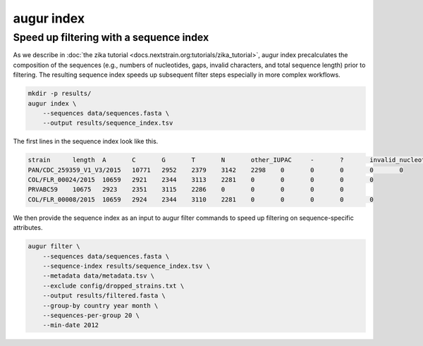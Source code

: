 ============
augur index
============

.. argparse::
    :module: augur
    :func: make_parser
    :prog: augur
    :path: index

Speed up filtering with a sequence index
========================================

As we describe in :doc:`the zika tutorial <docs.nextstrain.org:tutorials/zika_tutorial>`, augur index precalculates the composition of the sequences (e.g., numbers of nucleotides, gaps, invalid characters, and total sequence length) prior to filtering.
The resulting sequence index speeds up subsequent filter steps especially in more complex workflows.

.. code-block:: bash

    mkdir -p results/
    augur index \
        --sequences data/sequences.fasta \
        --output results/sequence_index.tsv

The first lines in the sequence index look like this.

.. code-block:: bash

    strain	length	A	C	G	T	N	other_IUPAC	-	?	invalid_nucleotides
    PAN/CDC_259359_V1_V3/2015	10771	2952	2379	3142	2298	0	0	0	0	0
    COL/FLR_00024/2015	10659	2921	2344	3113	2281	0	0	0	0	0
    PRVABC59	10675	2923	2351	3115	2286	0	0	0	0	0
    COL/FLR_00008/2015	10659	2924	2344	3110	2281	0	0	0	0	0

We then provide the sequence index as an input to augur filter commands to speed up filtering on sequence-specific attributes.

.. code-block:: bash

    augur filter \
        --sequences data/sequences.fasta \
        --sequence-index results/sequence_index.tsv \
        --metadata data/metadata.tsv \
        --exclude config/dropped_strains.txt \
        --output results/filtered.fasta \
        --group-by country year month \
        --sequences-per-group 20 \
        --min-date 2012
